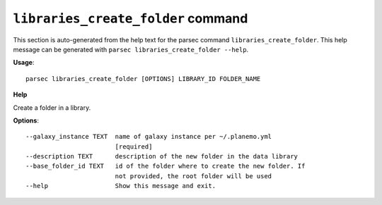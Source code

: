 
``libraries_create_folder`` command
===============================

This section is auto-generated from the help text for the parsec command
``libraries_create_folder``. This help message can be generated with ``parsec libraries_create_folder
--help``.

**Usage**::

    parsec libraries_create_folder [OPTIONS] LIBRARY_ID FOLDER_NAME

**Help**

Create a folder in a library.

**Options**::


      --galaxy_instance TEXT  name of galaxy instance per ~/.planemo.yml
                              [required]
      --description TEXT      description of the new folder in the data library
      --base_folder_id TEXT   id of the folder where to create the new folder. If
                              not provided, the root folder will be used
      --help                  Show this message and exit.
    
